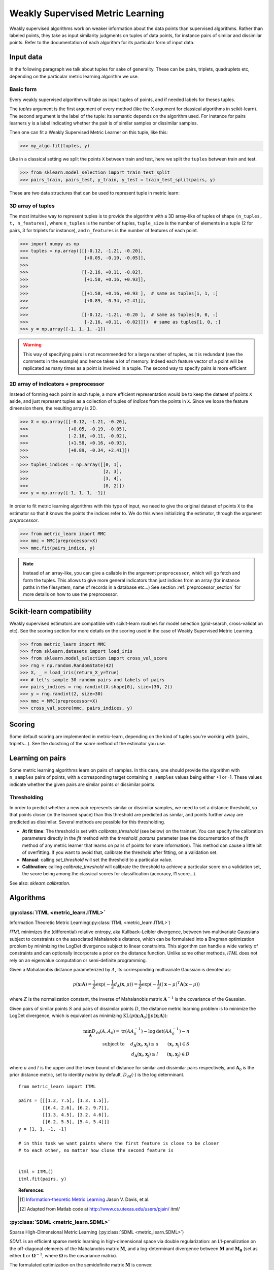 .. _weakly_supervised_section:

=================================
Weakly Supervised Metric Learning
=================================

Weakly supervised algorithms work on weaker information about the data points
than supervised algorithms. Rather than labeled points, they take as input
similarity judgments on tuples of data points, for instance pairs of similar
and dissimilar points. Refer to the documentation of each algorithm for its
particular form of input data.


Input data
==========

In the following paragraph we talk about tuples for sake of generality. These
can be pairs, triplets, quadruplets etc, depending on the particular metric
learning algorithm we use.

Basic form
----------
Every weakly supervised algorithm will take as input tuples of points, and if
needed labels for theses tuples.


The `tuples` argument is the first argument of every method (like the X
argument for classical algorithms in scikit-learn). The second argument is the
label of the tuple: its semantic depends on the algorithm used. For instance
for pairs learners ``y`` is a label indicating whether the pair is of similar
samples or dissimilar samples.

Then one can fit a Weakly Supervised Metric Learner on this tuple, like this:

>>> my_algo.fit(tuples, y)

Like in a classical setting we split the points ``X`` between train and test,
here we split the ``tuples`` between train and test.

>>> from sklearn.model_selection import train_test_split
>>> pairs_train, pairs_test, y_train, y_test = train_test_split(pairs, y)

These are two data structures that can be used to represent tuple in metric
learn:

3D array of tuples
------------------

The most intuitive way to represent tuples is to provide the algorithm with a
3D array-like of tuples of shape ``(n_tuples, t, n_features)``, where
``n_tuples`` is the number of tuples, ``tuple_size`` is the number of elements
in a tuple (2 for pairs, 3 for triplets for instance), and ``n_features`` is
the number of features of each point.

.. topic:: Example:
   Here is an artificial dataset of 4 pairs of 2 points of 3 features each:

>>> import numpy as np
>>> tuples = np.array([[[-0.12, -1.21, -0.20],
>>>                     [+0.05, -0.19, -0.05]],
>>>
>>>                    [[-2.16, +0.11, -0.02],
>>>                     [+1.58, +0.16, +0.93]],
>>>
>>>                    [[+1.58, +0.16, +0.93 ],  # same as tuples[1, 1, :]
>>>                     [+0.89, -0.34, +2.41]],
>>>
>>>                    [[-0.12, -1.21, -0.20 ],  # same as tuples[0, 0, :]
>>>                     [-2.16, +0.11, -0.02]]])  # same as tuples[1, 0, :]
>>> y = np.array([-1, 1, 1, -1])

.. warning:: This way of specifying pairs is not recommended for a large number
   of tuples, as it is redundant (see the comments in the example) and hence
   takes a lot of memory. Indeed each feature vector of a point will be
   replicated as many times as a point is involved in a tuple. The second way
   to specify pairs is more efficient


2D array of indicators + preprocessor
-------------------------------------

Instead of forming each point in each tuple, a more efficient representation
would be to keep the dataset of points ``X`` aside, and just represent tuples
as a collection of tuples of *indices* from the points in ``X``. Since we loose
the feature dimension there, the resulting array is 2D.

.. topic:: Example: An equivalent representation of the above pairs would be:

>>> X = np.array([[-0.12, -1.21, -0.20],
>>>               [+0.05, -0.19, -0.05],
>>>               [-2.16, +0.11, -0.02],
>>>               [+1.58, +0.16, +0.93],
>>>               [+0.89, -0.34, +2.41]])
>>>
>>> tuples_indices = np.array([[0, 1],
>>>                            [2, 3],
>>>                            [3, 4],
>>>                            [0, 2]])
>>> y = np.array([-1, 1, 1, -1])

In order to fit metric learning algorithms with this type of input, we need to
give the original dataset of points ``X`` to the estimator so that it knows
the points the indices refer to. We do this when initializing the estimator,
through the argument `preprocessor`.

.. topic:: Example:

>>> from metric_learn import MMC
>>> mmc = MMC(preprocessor=X)
>>> mmc.fit(pairs_indice, y)


.. note::

   Instead of an array-like, you can give a callable in the argument
   ``preprocessor``, which will go fetch and form the tuples. This allows to
   give more general indicators than just indices from an array (for instance
   paths in the filesystem, name of records in a database etc...) See section
   :ref:`preprocessor_section` for more details on how to use the preprocessor.

.. _sklearn_compat_ws:

Scikit-learn compatibility
==========================

Weakly supervised estimators are compatible with scikit-learn routines for
model selection (grid-search, cross-validation etc). See the scoring section
for more details on the scoring used in the case of Weakly Supervised
Metric Learning.

.. topic:: Example

>>> from metric_learn import MMC
>>> from sklearn.datasets import load_iris
>>> from sklearn.model_selection import cross_val_score
>>> rng = np.random.RandomState(42)
>>> X, _ = load_iris(return_X_y=True)
>>> # let's sample 30 random pairs and labels of pairs
>>> pairs_indices = rng.randint(X.shape[0], size=(30, 2))
>>> y = rng.randint(2, size=30)
>>> mmc = MMC(preprocessor=X)
>>> cross_val_score(mmc, pairs_indices, y)

Scoring
=======

Some default scoring are implemented in metric-learn, depending on the kind of
tuples you're working with (pairs, triplets...). See the docstring of the
`score` method of the estimator you use.


Learning on pairs
=================

Some metric learning algorithms learn on pairs of samples. In this case, one
should provide the algorithm with ``n_samples`` pairs of points, with a
corresponding target containing ``n_samples`` values being either +1 or -1.
These values indicate whether the given pairs are similar points or
dissimilar points.


.. _calibration:

Thresholding
------------
In order to predict whether a new pair represents similar or dissimilar
samples, we need to set a distance threshold, so that points closer (in the
learned space) than this threshold are predicted as similar, and points further
away are predicted as dissimilar. Several methods are possible for this
thresholding.

- **At fit time**: The threshold is set with `calibrate_threshold` (see
  below) on the trainset. You can specify the calibration parameters directly
  in the `fit` method with the `threshold_params` parameter (see the
  documentation of the `fit` method of any metric learner that learns on pairs
  of points for more information). This method can cause a little bit of
  overfitting. If you want to avoid that, calibrate the threshold after
  fitting, on a validation set.

- **Manual**: calling `set_threshold` will set the threshold to a
  particular value.

- **Calibration**: calling `calibrate_threshold` will calibrate the
  threshold to achieve a particular score on a validation set, the score
  being among the classical scores for classification (accuracy, f1 score...).


See also: `sklearn.calibration`.


Algorithms
==========

.. _itml:

:py:class:`ITML <metric_learn.ITML>`
-----------------------------------------

Information Theoretic Metric Learning(:py:class:`ITML <metric_learn.ITML>`)

`ITML` minimizes the (differential) relative entropy, aka Kullback–Leibler 
divergence, between two multivariate Gaussians subject to constraints on the 
associated Mahalanobis distance, which can be formulated into a Bregman 
optimization problem by minimizing the LogDet divergence subject to 
linear constraints. This algorithm can handle a wide variety of constraints
and can optionally incorporate a prior on the distance function. Unlike some
other methods, `ITML` does not rely on an eigenvalue computation or 
semi-definite programming.


Given a Mahalanobis distance parameterized by :math:`A`, its corresponding 
multivariate Gaussian is denoted as:

.. math::
    p(\mathbf{x}; \mathbf{A}) = \frac{1}{Z}\exp(-\frac{1}{2}d_\mathbf{A}
    (\mathbf{x}, \mu)) 
    =  \frac{1}{Z}\exp(-\frac{1}{2}((\mathbf{x} - \mu)^T\mathbf{A}
    (\mathbf{x} - \mu)) 

where :math:`Z` is the normalization constant, the inverse of Mahalanobis 
matrix :math:`\mathbf{A}^{-1}` is the covariance of the Gaussian.

Given pairs of similar points :math:`S` and pairs of dissimilar points 
:math:`D`, the distance metric learning problem is to minimize the LogDet
divergence, which is equivalent as minimizing :math:`\textbf{KL}(p(\mathbf{x}; 
\mathbf{A}_0) || p(\mathbf{x}; \mathbf{A}))`:

.. math::

    \min_\mathbf{A} D_{\ell \mathrm{d}}\left(A, A_{0}\right) = 
    \operatorname{tr}\left(A A_{0}^{-1}\right)-\log \operatorname{det}
    \left(A A_{0}^{-1}\right)-n\\
    \text{subject to } \quad d_\mathbf{A}(\mathbf{x}_i, \mathbf{x}_j) 
    \leq u \qquad (\mathbf{x}_i, \mathbf{x}_j)\in S \\
    d_\mathbf{A}(\mathbf{x}_i, \mathbf{x}_j) \geq l \qquad (\mathbf{x}_i, 
    \mathbf{x}_j)\in D


where :math:`u` and :math:`l` is the upper and the lower bound of distance
for similar and dissimilar pairs respectively, and :math:`\mathbf{A}_0` 
is the prior distance metric, set to identity matrix by default, 
:math:`D_{\ell \mathrm{d}}(\cdot)` is the log determinant.

.. topic:: Example Code:

::

    from metric_learn import ITML

    pairs = [[[1.2, 7.5], [1.3, 1.5]],
             [[6.4, 2.6], [6.2, 9.7]],
             [[1.3, 4.5], [3.2, 4.6]],
             [[6.2, 5.5], [5.4, 5.4]]]
    y = [1, 1, -1, -1]

    # in this task we want points where the first feature is close to be closer
    # to each other, no matter how close the second feature is


    itml = ITML()
    itml.fit(pairs, y)

.. topic:: References:

    .. [1] `Information-theoretic Metric Learning <http://machinelearning.wustl
       .edu/mlpapers/paper_files/icml2007_DavisKJSD07.pdf>`_ Jason V. Davis,
       et al.

    .. [2] Adapted from Matlab code at http://www.cs.utexas.edu/users/pjain/
       itml/


.. _sdml:

:py:class:`SDML <metric_learn.SDML>`
-----------------------------------------

Sparse High-Dimensional Metric Learning
(:py:class:`SDML <metric_learn.SDML>`)

`SDML` is an efficient sparse metric learning in high-dimensional space via 
double regularization: an L1-penalization on the off-diagonal elements of the 
Mahalanobis matrix :math:`\mathbf{M}`, and a log-determinant divergence between 
:math:`\mathbf{M}` and :math:`\mathbf{M_0}` (set as either :math:`\mathbf{I}` 
or :math:`\mathbf{\Omega}^{-1}`, where :math:`\mathbf{\Omega}` is the 
covariance matrix).

The formulated optimization on the semidefinite matrix :math:`\mathbf{M}` 
is convex:

.. math::

    \min_{\mathbf{M}} = \text{tr}((\mathbf{M}_0 + \eta \mathbf{XLX}^{T})
    \cdot \mathbf{M}) - \log\det \mathbf{M} + \lambda ||\mathbf{M}||_{1, off}

where :math:`\mathbf{X}=[\mathbf{x}_1, \mathbf{x}_2, ..., \mathbf{x}_n]` is 
the training data, the incidence matrix :math:`\mathbf{K}_{ij} = 1` if 
:math:`(\mathbf{x}_i, \mathbf{x}_j)` is a similar pair, otherwise -1. The 
Laplacian matrix :math:`\mathbf{L}=\mathbf{D}-\mathbf{K}` is calculated from 
:math:`\mathbf{K}` and :math:`\mathbf{D}`, a diagonal matrix whose entries are 
the sums of the row elements of :math:`\mathbf{K}`., :math:`||\cdot||_{1, off}` 
is the off-diagonal L1 norm.


.. topic:: Example Code:

::

    from metric_learn import SDML

    pairs = [[[1.2, 7.5], [1.3, 1.5]],
             [[6.4, 2.6], [6.2, 9.7]],
             [[1.3, 4.5], [3.2, 4.6]],
             [[6.2, 5.5], [5.4, 5.4]]]
    y = [1, 1, -1, -1]

    # in this task we want points where the first feature is close to be closer
    # to each other, no matter how close the second feature is

    sdml = SDML()
    sdml.fit(pairs, y)

.. topic:: References:

    .. [1] Qi et al.
       An efficient sparse metric learning in high-dimensional space via
       L1-penalized log-determinant regularization. ICML 2009.
       http://lms.comp.nus.edu.sg/sites/default/files/publication-attachments/
       icml09-guojun.pdf

    .. [2] Adapted from https://gist.github.com/kcarnold/5439945

.. _rca:

:py:class:`RCA <metric_learn.RCA>`
--------------------------------------

Relative Components Analysis (:py:class:`RCA <metric_learn.RCA>`)

`RCA` learns a full rank Mahalanobis distance metric based on a weighted sum of
in-chunklets covariance matrices. It applies a global linear transformation to 
assign large weights to relevant dimensions and low weights to irrelevant 
dimensions. Those relevant dimensions are estimated using "chunklets", subsets 
of points that are known to belong to the same class.

For a training set with :math:`n` training points in :math:`k` chunklets, the 
algorithm is efficient since it simply amounts to computing

.. math::

      \mathbf{C} = \frac{1}{n}\sum_{j=1}^k\sum_{i=1}^{n_j}
      (\mathbf{x}_{ji}-\hat{\mathbf{m}}_j)
      (\mathbf{x}_{ji}-\hat{\mathbf{m}}_j)^T


where chunklet :math:`j` consists of :math:`\{\mathbf{x}_{ji}\}_{i=1}^{n_j}` 
with a mean :math:`\hat{m}_j`. The inverse of :math:`\mathbf{C}^{-1}` is used 
as the Mahalanobis matrix.

.. topic:: Example Code:

::

    from metric_learn import RCA

    pairs = [[[1.2, 7.5], [1.3, 1.5]],
             [[6.4, 2.6], [6.2, 9.7]],
             [[1.3, 4.5], [3.2, 4.6]],
             [[6.2, 5.5], [5.4, 5.4]]]
    y = [1, 1, -1, -1]

    # in this task we want points where the first feature is close to be closer
    # to each other, no matter how close the second feature is

    rca = RCA()
    rca.fit(pairs, y)

.. topic:: References:

    .. [1] `Adjustment learning and relevant component analysis
       <http://citeseerx.ist.psu.edu/viewdoc/download?doi=10.1.1.19.2871
       &rep=rep1&type=pdf>`_ Noam Shental, et al.

    .. [2] 'Learning distance functions using equivalence relations', ICML 2003

    .. [3]'Learning a Mahalanobis metric from equivalence constraints', JMLR
       2005

.. _mmc:

:py:class:`MMC <metric_learn.MMC>`
--------------------------------------

Metric Learning with Application for Clustering with Side Information
(:py:class:`MMC <metric_learn.MMC>`)

`MMC` minimizes the sum of squared distances between similar points, while
enforcing the sum of distances between dissimilar ones to be greater than one. 
This leads to a convex and, thus, local-minima-free optimization problem that 
can be solved efficiently. 
However, the algorithm involves the computation of eigenvalues, which is the 
main speed-bottleneck. Since it has initially been designed for clustering 
applications, one of the implicit assumptions of MMC is that all classes form 
a compact set, i.e., follow a unimodal distribution, which restricts the 
possible use-cases of this method. However, it is one of the earliest and a 
still often cited technique.

The algorithm aims at minimizing the sum of distances between all the similar 
points, while constrains the sum of distances between dissimilar points:

.. math::

      \min_{\mathbf{M}\in\mathbb{S}_+^d}\sum_{(\mathbf{x}_i, 
      \mathbf{x}_j)\in S} d_{\mathbf{M}}(\mathbf{x}_i, \mathbf{x}_j)
      \qquad \qquad \text{s.t.} \qquad \sum_{(\mathbf{x}_i, \mathbf{x}_j)
      \in D} d^2_{\mathbf{M}}(\mathbf{x}_i, \mathbf{x}_j) \geq 1

.. topic:: Example Code:

::

    from metric_learn import MMC

    pairs = [[[1.2, 7.5], [1.3, 1.5]],
             [[6.4, 2.6], [6.2, 9.7]],
             [[1.3, 4.5], [3.2, 4.6]],
             [[6.2, 5.5], [5.4, 5.4]]]
    y = [1, 1, -1, -1]

    # in this task we want points where the first feature is close to be closer
    # to each other, no matter how close the second feature is

    mmc = MMC()
    mmc.fit(pairs, y)

.. topic:: References:

  .. [1] `Distance metric learning with application to clustering with
        side-information <http://papers.nips
        .cc/paper/2164-distance-metric-learning-with-application-to-clustering
        -with-side-information.pdf>`_ Xing, Jordan, Russell, Ng.
  .. [2] Adapted from Matlab code `here <http://www.cs.cmu
     .edu/%7Eepxing/papers/Old_papers/code_Metric_online.tar.gz>`_.

Learning on quadruplets
=======================

A type of information even weaker than pairs is information about relative
comparisons between pairs. The user should provide the algorithm with a
quadruplet of points, where the two first points are closer than the two
last points. No target vector (``y``) is needed, since the supervision is
already in the order that points are given in the quadruplet.

Algorithms
==========

.. _lsml:

:py:class:`LSML <metric_learn.LSML>`
-----------------------------------------

Metric Learning from Relative Comparisons by Minimizing Squared Residual
(:py:class:`LSML <metric_learn.LSML>`)

`LSML` proposes a simple, yet effective, algorithm that minimizes a convex 
objective function corresponding to the sum of squared residuals of 
constraints. This algorithm uses the constraints in the form of the 
relative distance comparisons, such method is especially useful where 
pairwise constraints are not natural to obtain, thus pairwise constraints 
based algorithms become infeasible to be deployed. Furthermore, its sparsity 
extension leads to more stable estimation when the dimension is high and 
only a small amount of constraints is given.

The loss function of each constraint 
:math:`d(\mathbf{x}_a, \mathbf{x}_b) < d(\mathbf{x}_c, \mathbf{x}_d)` is 
denoted as:

.. math::

    H(d_\mathbf{M}(\mathbf{x}_a, \mathbf{x}_b) 
    - d_\mathbf{M}(\mathbf{x}_c, \mathbf{x}_d))

where :math:`H(\cdot)` is the squared Hinge loss function defined as:

.. math::

    H(x) = \left\{\begin{aligned}0 \qquad x\leq 0 \\
    \,\,x^2 \qquad x>0\end{aligned}\right.\\

The summed loss function :math:`L(C)` is the simple sum over all constraints 
:math:`C = \{(\mathbf{x}_a , \mathbf{x}_b , \mathbf{x}_c , \mathbf{x}_d) 
: d(\mathbf{x}_a , \mathbf{x}_b) < d(\mathbf{x}_c , \mathbf{x}_d)\}`. The 
original paper suggested here should be a weighted sum since the confidence 
or probability of each constraint might differ. However, for the sake of 
simplicity and assumption of no extra knowledge provided, we just deploy 
the simple sum here as well as what the authors did in the experiments.

The distance metric learning problem becomes minimizing the summed loss 
function of all constraints plus a regularization term w.r.t. the prior 
knowledge:

.. math::

    \min_\mathbf{M}(D_{ld}(\mathbf{M, M_0}) + \sum_{(\mathbf{x}_a, 
    \mathbf{x}_b, \mathbf{x}_c, \mathbf{x}_d)\in C}H(d_\mathbf{M}(
    \mathbf{x}_a, \mathbf{x}_b) - d_\mathbf{M}(\mathbf{x}_c, \mathbf{x}_c))\\

where :math:`\mathbf{M}_0` is the prior metric matrix, set as identity 
by default, :math:`D_{ld}(\mathbf{\cdot, \cdot})` is the LogDet divergence:

.. math::

    D_{ld}(\mathbf{M, M_0}) = \text{tr}(\mathbf{MM_0}) − \text{logdet}
    (\mathbf{M})

.. topic:: Example Code:

::

    from metric_learn import LSML

    quadruplets = [[[1.2, 7.5], [1.3, 1.5], [6.4, 2.6], [6.2, 9.7]],
                   [[1.3, 4.5], [3.2, 4.6], [6.2, 5.5], [5.4, 5.4]],
                   [[3.2, 7.5], [3.3, 1.5], [8.4, 2.6], [8.2, 9.7]],
                   [[3.3, 4.5], [5.2, 4.6], [8.2, 5.5], [7.4, 5.4]]]

    # we want to make closer points where the first feature is close, and
    # further if the second feature is close

    lsml = LSML()
    lsml.fit(quadruplets)

.. topic:: References:

    .. [1] Liu et al.
       "Metric Learning from Relative Comparisons by Minimizing Squared
       Residual". ICDM 2012. http://www.cs.ucla.edu/~weiwang/paper/ICDM12.pdf

    .. [2] Adapted from https://gist.github.com/kcarnold/5439917


